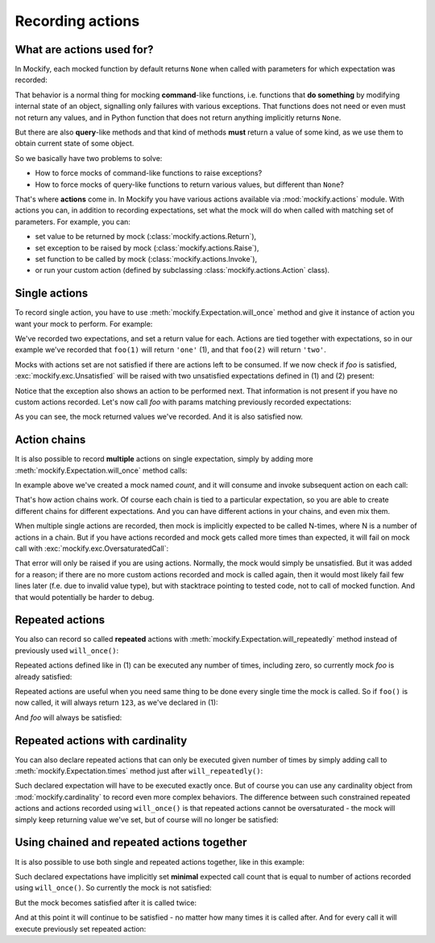 .. _recording-action-chains:

Recording actions
=================

What are actions used for?
--------------------------

In Mockify, each mocked function by default returns ``None`` when called with
parameters for which expectation was recorded:

.. testcode::

    from mockify.mock import Mock

    foo = Mock('foo')
    foo.expect_call(1)
    foo.expect_call(2)

    assert foo(1) is None
    assert foo(2) is None

That behavior is a normal thing for mocking **command**-like functions, i.e.
functions that **do something** by modifying internal state of an object,
signalling only failures with various exceptions. That functions does not
need or even must not return any values, and in Python function that does not
return anything implicitly returns ``None``.

But there are also **query**-like methods and that kind of methods **must**
return a value of some kind, as we use them to obtain current state of some
object.

So we basically have two problems to solve:

* How to force mocks of command-like functions to raise exceptions?
* How to force mocks of query-like functions to return various values, but
  different than ``None``?

That's where **actions** come in. In Mockify you have various actions
available via :mod:`mockify.actions` module. With actions you can, in
addition to recording expectations, set what the mock will do when called
with matching set of parameters. For example, you can:

* set value to be returned by mock (:class:`mockify.actions.Return`),
* set exception to be raised by mock (:class:`mockify.actions.Raise`),
* set function to be called by mock (:class:`mockify.actions.Invoke`),
* or run your custom action (defined by subclassing
  :class:`mockify.actions.Action` class).

Single actions
--------------

To record single action, you have to use
:meth:`mockify.Expectation.will_once` method and give it instance of action
you want your mock to perform. For example:

.. testcode::

    from mockify.mock import Mock
    from mockify.actions import Return

    foo = Mock('foo')
    foo.expect_call(1).will_once(Return('one'))  # (1)
    foo.expect_call(2).will_once(Return('two'))  # (2)

We've recorded two expectations, and set a return value for each. Actions are
tied together with expectations, so in our example we've recorded that
``foo(1)`` will return ``'one'`` (1), and that ``foo(2)`` will return
``'two'``.

Mocks with actions set are not satisfied if there are actions left to be
consumed. If we now check if *foo* is satisfied,
:exc:`mockify.exc.Unsatisfied` will be raised with two unsatisfied
expectations defined in (1) and (2) present:

.. doctest::

    >>> from mockify import assert_satisfied
    >>> assert_satisfied(foo)
    Traceback (most recent call last):
        ...
    mockify.exc.Unsatisfied: Following 2 expectations are not satisfied:
    <BLANKLINE>
    at <doctest default[0]>:5
    -------------------------
    Pattern:
      foo(1)
    Action:
      Return('one')
    Expected:
      to be called once
    Actual:
      never called
    <BLANKLINE>
    at <doctest default[0]>:6
    -------------------------
    Pattern:
      foo(2)
    Action:
      Return('two')
    Expected:
      to be called once
    Actual:
      never called

Notice that the exception also shows an action to be performed next. That
information is not present if you have no custom actions recorded. Let's now
call *foo* with params matching previously recorded expectations:

.. doctest::

    >>> foo(1)
    'one'
    >>> foo(2)
    'two'
    >>> assert_satisfied(foo)

As you can see, the mock returned values we've recorded. And it is also
satisfied now.

Action chains
-------------

It is also possible to record **multiple** actions on single expectation,
simply by adding more :meth:`mockify.Expectation.will_once` method calls:

.. testcode::

    from mockify.mock import Mock
    from mockify.actions import Return

    count = Mock('count')
    count.expect_call().\
        will_once(Return(1)).\
        will_once(Return(2)).\
        will_once(Return(3))

In example above we've created a mock named *count*, and it will consume and
invoke subsequent action on each call:

.. doctest::

    >>> count()
    1
    >>> count()
    2
    >>> count()
    3

That's how action chains work. Of course each chain is tied to a particular
expectation, so you are able to create different chains for different
expectations. And you can have different actions in your chains, and even mix
them.

When multiple single actions are recorded, then mock is implicitly expected
to be called N-times, where N is a number of actions in a chain. But if you
have actions recorded and mock gets called more times than expected, it will
fail on mock call with :exc:`mockify.exc.OversaturatedCall`:

.. doctest::

    >>> count()
    Traceback (most recent call last):
        ...
    mockify.exc.OversaturatedCall: Following expectation was oversaturated:
    <BLANKLINE>
    at <doctest default[0]>:5
    -------------------------
    Pattern:
      count()
    Expected:
      to be called 3 times
    Actual:
      oversaturated by count() at <doctest default[0]>:1 (no more actions)

That error will only be raised if you are using actions. Normally, the mock
would simply be unsatisfied. But it was added for a reason; if there are no
more custom actions recorded and mock is called again, then it would most
likely fail few lines later (f.e. due to invalid value type), but with
stacktrace pointing to tested code, not to call of mocked function. And that
would potentially be harder to debug.

.. _recording-repeated-actions:

Repeated actions
----------------

You also can record so called **repeated** actions with
:meth:`mockify.Expectation.will_repeatedly` method instead of previously used
``will_once()``:

.. testcode::

    from mockify.mock import Mock
    from mockify.actions import Return

    foo = Mock('foo')
    foo.expect_call().will_repeatedly(Return(123))  # (1)

Repeated actions defined like in (1) can be executed any number of times,
including zero, so currently mock *foo* is already satisfied:

.. doctest::

    >>> assert_satisfied(foo)

Repeated actions are useful when you need same thing to be done every single
time the mock is called. So if ``foo()`` is now called, it will always return
``123``, as we've declared in (1):

.. doctest::

    >>> [foo() for _ in range(4)]
    [123, 123, 123, 123]

And *foo* will always be satisfied:

.. doctest::

    >>> assert_satisfied(foo)

Repeated actions with cardinality
---------------------------------

You can also declare repeated actions that can only be executed given number
of times by simply adding call to :meth:`mockify.Expectation.times` method
just after ``will_repeatedly()``:

.. testcode::

    from mockify.mock import Mock
    from mockify.actions import Return

    foo = Mock('foo')
    foo.expect_call().will_repeatedly(Return(123)).times(1)  # (1)

Such declared expectation will have to be executed exactly once. But of
course you can use any cardinality object from :mod:`mockify.cardinality` to
record even more complex behaviors. The difference between such constrained
repeated actions and actions recorded using ``will_once()`` is that repeated
actions cannot be oversaturated - the mock will simply keep returning value
we've set, but of course will no longer be satisfied:

.. doctest::

    >>> foo()
    123
    >>> assert_satisfied(foo)
    >>> foo()
    123
    >>> assert_satisfied(foo)
    Traceback (most recent call last):
        ...
    mockify.exc.Unsatisfied: Following expectation is not satisfied:
    <BLANKLINE>
    at <doctest default[0]>:5
    -------------------------
    Pattern:
      foo()
    Action:
      Return(123)
    Expected:
      to be called once
    Actual:
      called twice

Using chained and repeated actions together
-------------------------------------------

It is also possible to use both single and repeated actions together, like in
this example:

.. testcode::

    from mockify.mock import Mock
    from mockify.actions import Return

    foo = Mock('foo')
    foo.expect_call().\
        will_once(Return(1)).\
        will_once(Return(2)).\
        will_repeatedly(Return(3))

Such declared expectations have implicitly set **minimal** expected call
count that is equal to number of actions recorded using ``will_once()``. So
currently the mock is not satisfied:

.. doctest::

    >>> assert_satisfied(foo)
    Traceback (most recent call last):
        ...
    mockify.exc.Unsatisfied: Following expectation is not satisfied:
    <BLANKLINE>
    at <doctest default[0]>:5
    -------------------------
    Pattern:
      foo()
    Action:
      Return(1)
    Expected:
      to be called at least twice
    Actual:
      never called

But the mock becomes satisfied after it is called twice:

.. doctest::

    >>> foo()
    1
    >>> foo()
    2
    >>> assert_satisfied(foo)

And at this point it will continue to be satisfied - no matter how many times
it is called after. And for every call it will execute previously set
repeated action:

.. doctest::

    >>> foo()
    3
    >>> foo()
    3
    >>> assert_satisfied(foo)
